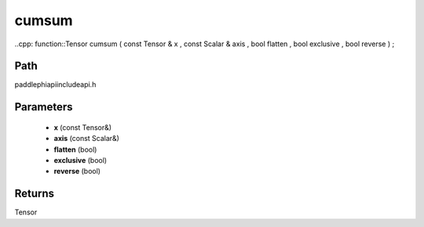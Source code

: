 .. _en_api_paddle_experimental_cumsum:

cumsum
-------------------------------

..cpp: function::Tensor cumsum ( const Tensor & x , const Scalar & axis , bool flatten , bool exclusive , bool reverse ) ;


Path
:::::::::::::::::::::
paddle\phi\api\include\api.h

Parameters
:::::::::::::::::::::
	- **x** (const Tensor&)
	- **axis** (const Scalar&)
	- **flatten** (bool)
	- **exclusive** (bool)
	- **reverse** (bool)

Returns
:::::::::::::::::::::
Tensor
